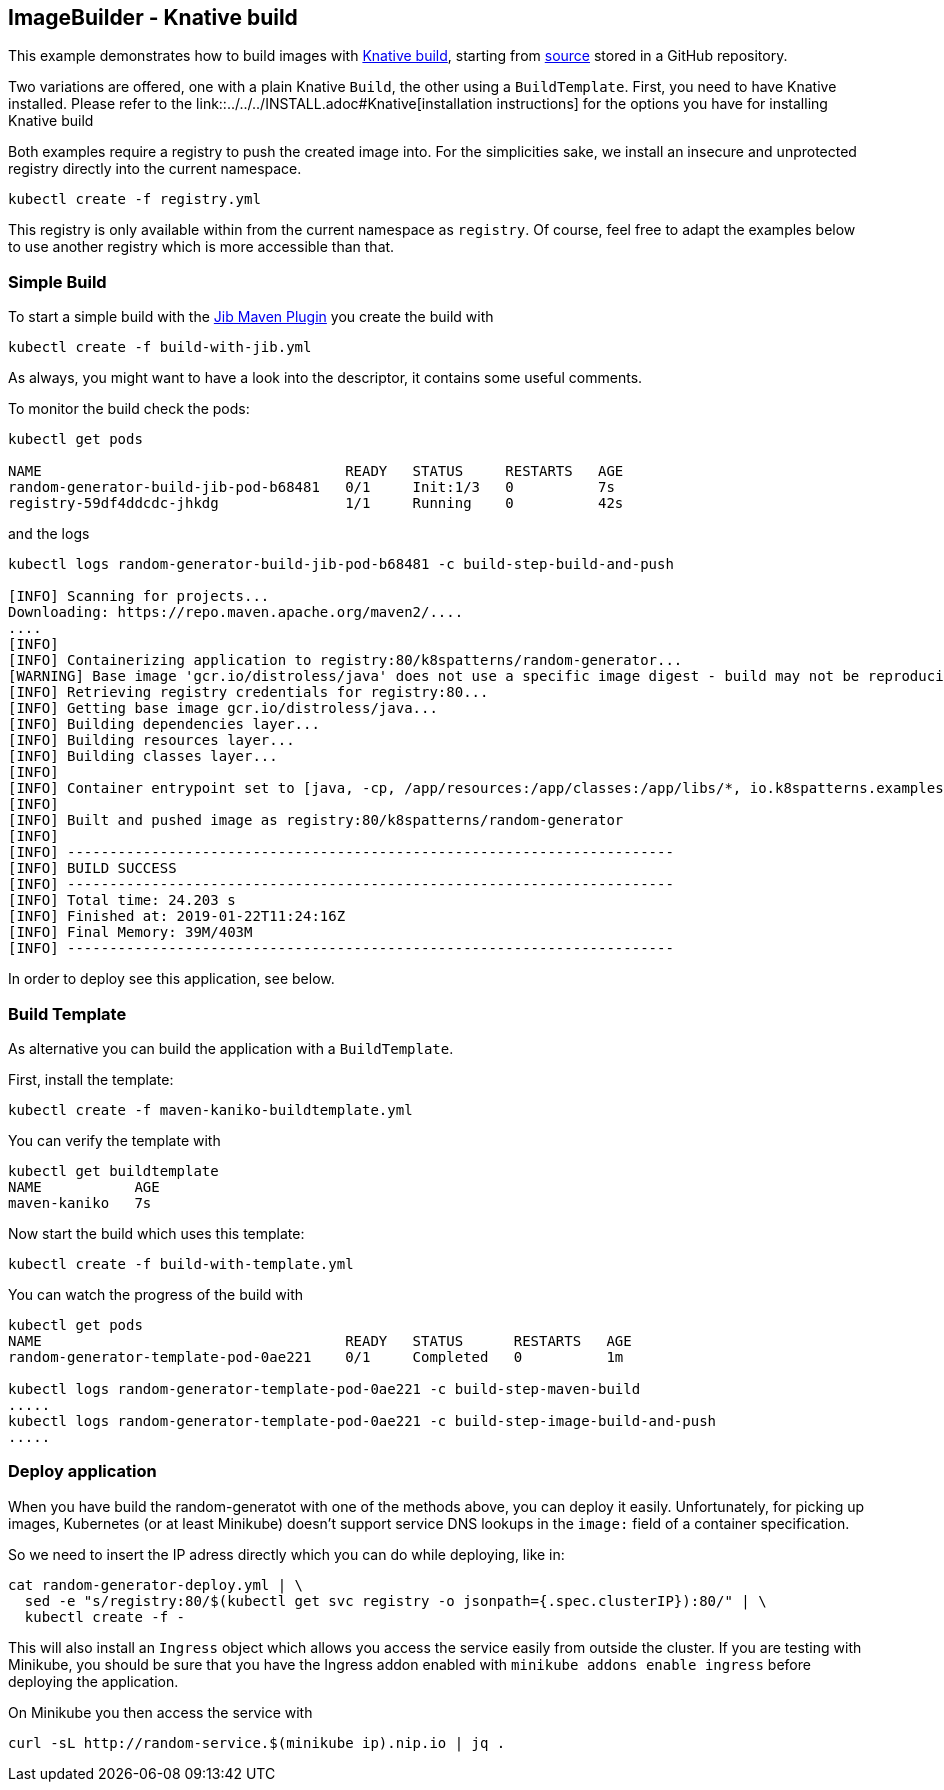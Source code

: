 ## ImageBuilder - Knative build

This example demonstrates how to build images with https://github.com/knative/build[Knative build], starting from https://github.com/k8spatterns/random-generator[source] stored in a GitHub repository.

Two variations are offered, one with a plain Knative `Build`, the other using a `BuildTemplate`.
First, you need to have Knative installed.
Please refer to the link::../../../INSTALL.adoc#Knative[installation instructions] for the options you have for installing Knative build

Both examples require a registry to push the created image into.
For the simplicities sake, we install an insecure and unprotected registry directly into the current namespace.

[source, bash]
----
kubectl create -f registry.yml
----

This registry is only available within from the current namespace as `registry`.
Of course, feel free to adapt the examples below to use another registry which is more accessible than that.

### Simple Build

To start a simple build with the https://github.com/GoogleContainerTools/jib[Jib Maven Plugin]
you create the build with

[source, bash]
----
kubectl create -f build-with-jib.yml
----

As always, you might want to have a look into the descriptor, it contains some useful comments.

To monitor the build check the pods:

[source, bash]
----
kubectl get pods

NAME                                    READY   STATUS     RESTARTS   AGE
random-generator-build-jib-pod-b68481   0/1     Init:1/3   0          7s
registry-59df4ddcdc-jhkdg               1/1     Running    0          42s
----

and the logs

[source]
----
kubectl logs random-generator-build-jib-pod-b68481 -c build-step-build-and-push

[INFO] Scanning for projects...
Downloading: https://repo.maven.apache.org/maven2/....
....
[INFO]
[INFO] Containerizing application to registry:80/k8spatterns/random-generator...
[WARNING] Base image 'gcr.io/distroless/java' does not use a specific image digest - build may not be reproducible
[INFO] Retrieving registry credentials for registry:80...
[INFO] Getting base image gcr.io/distroless/java...
[INFO] Building dependencies layer...
[INFO] Building resources layer...
[INFO] Building classes layer...
[INFO]
[INFO] Container entrypoint set to [java, -cp, /app/resources:/app/classes:/app/libs/*, io.k8spatterns.examples.RandomGeneratorApplication]
[INFO]
[INFO] Built and pushed image as registry:80/k8spatterns/random-generator
[INFO]
[INFO] ------------------------------------------------------------------------
[INFO] BUILD SUCCESS
[INFO] ------------------------------------------------------------------------
[INFO] Total time: 24.203 s
[INFO] Finished at: 2019-01-22T11:24:16Z
[INFO] Final Memory: 39M/403M
[INFO] ------------------------------------------------------------------------
----

In order to deploy see this application, see below.

### Build Template

As alternative you can build the application with a `BuildTemplate`.

First, install the template:

[source, bash]
----
kubectl create -f maven-kaniko-buildtemplate.yml
----

You can verify the template with

[source]
----
kubectl get buildtemplate
NAME           AGE
maven-kaniko   7s
----

Now start the build which uses this template:

[source, bash]
----
kubectl create -f build-with-template.yml
----

You can watch the progress of the build with

[source]
----
kubectl get pods
NAME                                    READY   STATUS      RESTARTS   AGE
random-generator-template-pod-0ae221    0/1     Completed   0          1m

kubectl logs random-generator-template-pod-0ae221 -c build-step-maven-build
.....
kubectl logs random-generator-template-pod-0ae221 -c build-step-image-build-and-push
.....
----

### Deploy application

When you have build the random-generatot with one of the methods above, you can deploy it easily.
Unfortunately, for picking up images, Kubernetes (or at least Minikube) doesn't support service DNS lookups in the `image:` field of a container specification.

So we need to insert the IP adress directly which you can do while deploying, like in:

[source, bash]
----
cat random-generator-deploy.yml | \
  sed -e "s/registry:80/$(kubectl get svc registry -o jsonpath={.spec.clusterIP}):80/" | \
  kubectl create -f -
----

This will also install an `Ingress` object which allows you access the service easily from outside the cluster.
If you are testing with Minikube, you should be sure that you have the Ingress addon enabled with `minikube addons enable ingress` before deploying the application.

On Minikube you then access the service with

[source, bash]
----
curl -sL http://random-service.$(minikube ip).nip.io | jq .
----
